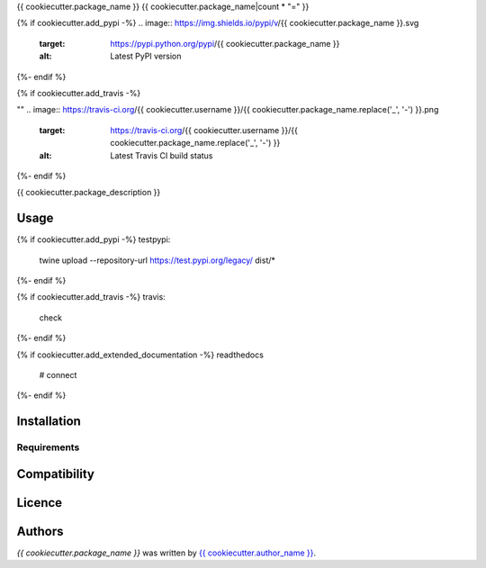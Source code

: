 {{ cookiecutter.package_name }}
{{ cookiecutter.package_name|count * "=" }}

{% if cookiecutter.add_pypi -%}
.. image:: https://img.shields.io/pypi/v/{{ cookiecutter.package_name }}.svg
    :target: https://pypi.python.org/pypi/{{ cookiecutter.package_name }}
    :alt: Latest PyPI version
{%- endif %}

{% if cookiecutter.add_travis -%}

""
.. image:: https://travis-ci.org/{{ cookiecutter.username }}/{{ cookiecutter.package_name.replace('_', '-') }}.png
   :target: https://travis-ci.org/{{ cookiecutter.username }}/{{ cookiecutter.package_name.replace('_', '-') }}
   :alt: Latest Travis CI build status
{%- endif %}

{{ cookiecutter.package_description }}

Usage
-----

{% if cookiecutter.add_pypi -%}
testpypi:
    twine upload --repository-url https://test.pypi.org/legacy/ dist/*
{%- endif %}

{% if cookiecutter.add_travis -%}
travis:
    check
{%- endif %}

{% if cookiecutter.add_extended_documentation -%}
readthedocs
 # connect
{%- endif %}

Installation
------------

Requirements
^^^^^^^^^^^^

Compatibility
-------------

Licence
-------

Authors
-------

`{{ cookiecutter.package_name }}` was written by `{{ cookiecutter.author_name }} <{{ cookiecutter.author_email }}>`_.
